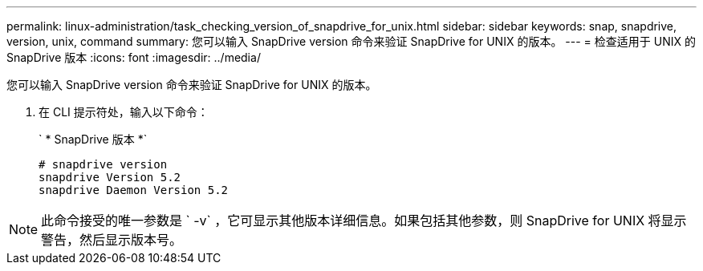 ---
permalink: linux-administration/task_checking_version_of_snapdrive_for_unix.html 
sidebar: sidebar 
keywords: snap, snapdrive, version, unix, command 
summary: 您可以输入 SnapDrive version 命令来验证 SnapDrive for UNIX 的版本。 
---
= 检查适用于 UNIX 的 SnapDrive 版本
:icons: font
:imagesdir: ../media/


[role="lead"]
您可以输入 SnapDrive version 命令来验证 SnapDrive for UNIX 的版本。

. 在 CLI 提示符处，输入以下命令：
+
` * SnapDrive 版本 *`

+
[listing]
----
# snapdrive version
snapdrive Version 5.2
snapdrive Daemon Version 5.2
----



NOTE: 此命令接受的唯一参数是 ` -v` ，它可显示其他版本详细信息。如果包括其他参数，则 SnapDrive for UNIX 将显示警告，然后显示版本号。
